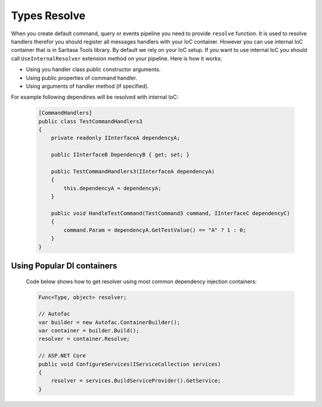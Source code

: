 Types Resolve
=============

When you create default command, query or events pipeline you need to provide ``resolve`` function. It is used to resolve handlers therefor you should register all messages handlers with your IoC container. However you can use internal IoC container that is in Saritasa Tools library. By default we rely on your IoC setup. If you want to use internal IoC you should call ``UseInternalResolver`` extension method on your pipeline. Here is how it works:

- Using you handler class public constructor arguments.
- Using public properties of command handler.
- Using arguments of handler method (if specified).

For example following dependines will be resolved with internal IoC:

    .. code-block:: c#

        [CommandHandlers]
        public class TestCommandHandlers3
        {
            private readonly IInterfaceA dependencyA;

            public IInterfaceB DependencyB { get; set; }

            public TestCommandHandlers3(IInterfaceA dependencyA)
            {
                this.dependencyA = dependencyA;
            }

            public void HandleTestCommand(TestCommand3 command, IInterfaceC dependencyC)
            {
                command.Param = dependencyA.GetTestValue() == "A" ? 1 : 0;
            }
        }

Using Popular DI containers
---------------------------

    Code below shows how to get resolver using most common dependency injection containers:

    .. code-block:: c#

        Func<Type, object> resolver;

        // Autofac
        var builder = new Autofac.ContainerBuilder();
        var container = builder.Build();
        resolver = container.Resolve;

        // ASP.NET Core
        public void ConfigureServices(IServiceCollection services)
        {
            resolver = services.BuildServiceProvider().GetService;
        }
